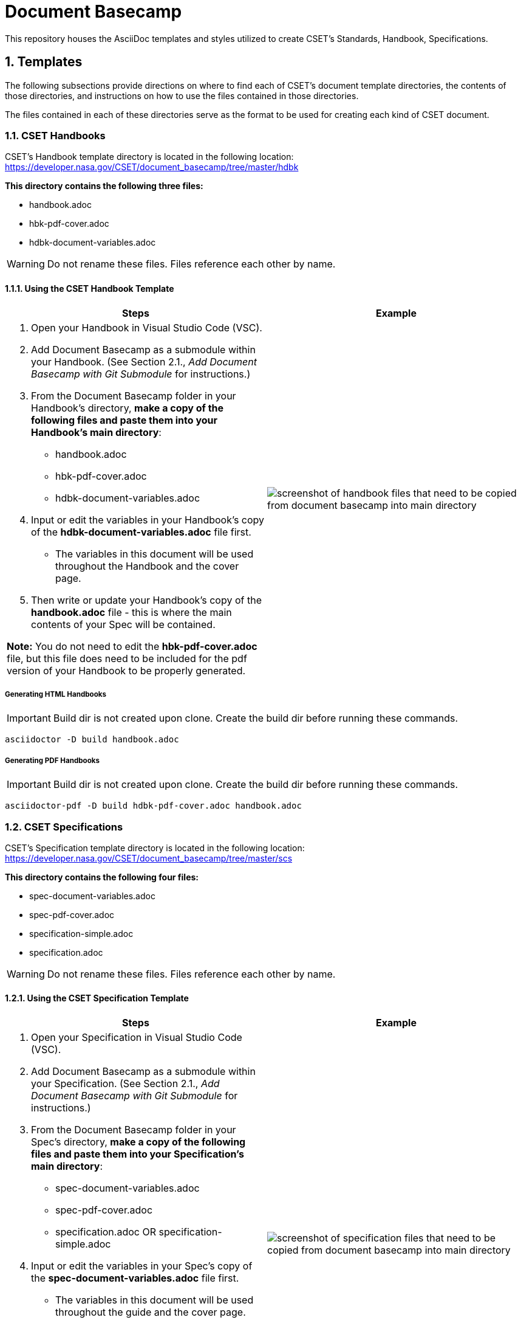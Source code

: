 = Document Basecamp

This repository houses the AsciiDoc templates and styles utilized to create CSET's Standards, Handbook, Specifications.

:numbered:

== Templates
The following subsections provide directions on where to find each of CSET's document template directories, the contents of those directories, and instructions on how to use the files contained in those directories. 

The files contained in each of these directories serve as the format to be used for creating each kind of CSET document. 

=== CSET Handbooks
CSET's Handbook template directory is located in the following location: https://developer.nasa.gov/CSET/document_basecamp/tree/master/hdbk

*This directory contains the following three files:*

* handbook.adoc
* hbk-pdf-cover.adoc
* hdbk-document-variables.adoc

WARNING: Do not rename these files. Files reference each other by name.

==== Using the CSET Handbook Template


[%header, width="100%", cols=2*a]
|===
^.^|Steps
^.^|Example

|1. Open your Handbook in Visual Studio Code (VSC).

2. Add Document Basecamp as a submodule within your Handbook. (See Section 2.1., _Add Document Basecamp with Git Submodule_ for instructions.)

3. From the Document Basecamp folder in your Handbook's directory, *make a copy of the following files and paste them into your Handbook's main directory*: 

 * handbook.adoc
 * hbk-pdf-cover.adoc
 * hdbk-document-variables.adoc

4. Input or edit the variables in your Handbook's copy of the *hdbk-document-variables.adoc* file first. 
 * The variables in this document will be used throughout the Handbook and the cover page. 
5. Then write or update your Handbook's copy of the *handbook.adoc* file - this is where the main contents of your Spec will be contained. 

*Note:* You do not need to edit the *hbk-pdf-cover.adoc* file, but this file does need to be included for the pdf version of your Handbook to be properly generated. 
 
^.^a|image::images/handbook.files.png[screenshot of handbook files that need to be copied from document basecamp into main directory]
|===

===== Generating HTML Handbooks

IMPORTANT: Build dir is not created upon clone. Create the build dir before running these commands. 

[source]
----
asciidoctor -D build handbook.adoc
----

===== Generating PDF Handbooks

IMPORTANT: Build dir is not created upon clone. Create the build dir before running these commands. 

[source]
----
asciidoctor-pdf -D build hdbk-pdf-cover.adoc handbook.adoc
----

=== CSET Specifications
CSET's Specification template directory is located in the following location: https://developer.nasa.gov/CSET/document_basecamp/tree/master/scs

*This directory contains the following four files:*

* spec-document-variables.adoc
* spec-pdf-cover.adoc
* specification-simple.adoc
* specification.adoc

WARNING: Do not rename these files. Files reference each other by name.

==== Using the CSET Specification Template

[%header, width="100%", cols=2*a]
|===
^.^|Steps
^.^|Example

|1. Open your Specification in Visual Studio Code (VSC).
2. Add Document Basecamp as a submodule within your Specification. (See Section 2.1., _Add Document Basecamp with Git Submodule_ for instructions.)
3. From the Document Basecamp folder in your Spec's directory, *make a copy of the following files and paste them into your Specification's main directory*: 
 * spec-document-variables.adoc
 * spec-pdf-cover.adoc
 * specification.adoc  OR specification-simple.adoc
4. Input or edit the variables in your Spec's copy of the *spec-document-variables.adoc* file first. 
 * The variables in this document will be used throughout the guide and the cover page. 
5. Then write or update your Spec's copy of the *specification.adoc* file - this is where the main contents of your Spec will be contained. 
** Use the *specification-simple.adoc* file instead of the specification.adoc file for Simple Specifications. 

*Note:* You do not need to edit the *spec-pdf-cover.adoc* file, but this file does need to be included for the pdf version of your Spec to be properly generated. 

^.^a|image::images/spec.files.png[screenshot of specification files that need to be copied from document basecamp into main directory]
|===

===== Generating HTML Specifications

IMPORTANT: Build dir is not created upon clone. Create the build dir before running these commands. 

[source]
----
asciidoctor -D build specification.adoc
----

===== Generating PDF Specifications

IMPORTANT: Build dir is not created upon clone. Create the build dir before running these commands. 

[source]
----
asciidoctor-pdf -D build spec-pdf-cover.adoc specification.adoc
----

=== CSET Standards
CSET's Standards template directory is located in the following location: https://developer.nasa.gov/CSET/document_basecamp/tree/master/std

*This directory contains the following three files:*

* standard.adoc
* std-document-variables.adoc
* std-pdf-cover.adoc

WARNING: Do not rename these files. Files reference each other by name.

==== Using the CSET Standard Template


[%header, width="100%", cols=2*a]
|===
^.^|Steps
^.^|Example

|1. Open your Standard in Visual Studio Code (VSC).
2. Add Document Basecamp as a submodule within your Standard. (See Section 2.1., _Add Document Basecamp with Git Submodule_ for instructions.)
3. From the Document Basecamp folder in your Standard's directory, *make a copy of the following files and paste them into your Standard's main directory*: 

 * standard.adoc
 * std-document-variables.adoc
 * std-pdf-cover.adoc

4. Input or edit the variables in your Standard's copy of the *std-document-variables.adoc* file first. 
** The variables in this document will be used throughout the Standard and the cover page. 
5. Then write or update your Standard's copy of the *standard.adoc* file - this is where the main contents of your Spec will be contained. 

*Note:*  You do not need to edit the *std-pdf-cover.adoc* file, but this file does need to be included for the pdf version of your Spec to be properly generated. 


^.^a|image::images/standard.files.png[screenshot of standard files that need to be copied from document basecamp into main directory]
|===


===== Generating HTML Standards

IMPORTANT: Build dir is not created upon clone. Create the build dir before running these commands. 

[source]
----
asciidoctor -D build standard.adoc
----

==== Generating PDF Standards

IMPORTANT: Build dir is not created upon clone. Create the build dir before running these commands. 

[source]
----
asciidoctor-pdf -D build std-pdf-cover.adoc standard.adoc
----

== Git Workflow

=== Add Document Basecamp with Git Submodule to a New Repository

You can add Document Basecamp to a document tree by using the git submodule command:

[source]
----
git submodule add https://developer.nasa.gov/CSET/document_basecamp.git
git add .
git commit -m "adding document_basecamp to document"
git push origin <branch name>
----

The document_basecamp directory will be added as a submodule in the repository. 

=== Initializing Document Basecamp in an Existing Repository

Use these commands if you have cloned an existing repository and you need to get the document basecamp contents into the submodule: 

[source]
----
git submodule init
git submodule update
----

=== Updating Document Basecamp

If you are working in a repository that contains an outdated version of the document_basecamp submodule, use these commands to get the most up-to-date version: 

[source]
----
cd document_basecamp
git fetch
git merge -s recursive -Xours origin origin/master
----